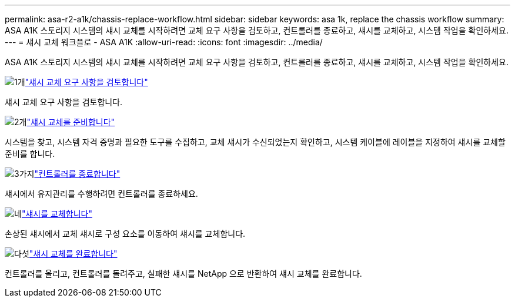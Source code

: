 ---
permalink: asa-r2-a1k/chassis-replace-workflow.html 
sidebar: sidebar 
keywords: asa 1k, replace the chassis workflow 
summary: ASA A1K 스토리지 시스템의 섀시 교체를 시작하려면 교체 요구 사항을 검토하고, 컨트롤러를 종료하고, 섀시를 교체하고, 시스템 작업을 확인하세요. 
---
= 섀시 교체 워크플로 - ASA A1K
:allow-uri-read: 
:icons: font
:imagesdir: ../media/


[role="lead"]
ASA A1K 스토리지 시스템의 섀시 교체를 시작하려면 교체 요구 사항을 검토하고, 컨트롤러를 종료하고, 섀시를 교체하고, 시스템 작업을 확인하세요.

.image:https://raw.githubusercontent.com/NetAppDocs/common/main/media/number-1.png["1개"]link:chassis-replace-requirements.html["섀시 교체 요구 사항을 검토합니다"]
[role="quick-margin-para"]
섀시 교체 요구 사항을 검토합니다.

.image:https://raw.githubusercontent.com/NetAppDocs/common/main/media/number-2.png["2개"]link:chassis-replace-prepare.html["섀시 교체를 준비합니다"]
[role="quick-margin-para"]
시스템을 찾고, 시스템 자격 증명과 필요한 도구를 수집하고, 교체 섀시가 수신되었는지 확인하고, 시스템 케이블에 레이블을 지정하여 섀시를 교체할 준비를 합니다.

.image:https://raw.githubusercontent.com/NetAppDocs/common/main/media/number-3.png["3가지"]link:chassis-replace-shutdown.html["컨트롤러를 종료합니다"]
[role="quick-margin-para"]
섀시에서 유지관리를 수행하려면 컨트롤러를 종료하세요.

.image:https://raw.githubusercontent.com/NetAppDocs/common/main/media/number-4.png["네"]link:chassis-replace-move-hardware.html["섀시를 교체합니다"]
[role="quick-margin-para"]
손상된 섀시에서 교체 섀시로 구성 요소를 이동하여 섀시를 교체합니다.

.image:https://raw.githubusercontent.com/NetAppDocs/common/main/media/number-5.png["다섯"]link:chassis-replace-complete-system-restore-rma.html["섀시 교체를 완료합니다"]
[role="quick-margin-para"]
컨트롤러를 올리고, 컨트롤러를 돌려주고, 실패한 섀시를 NetApp 으로 반환하여 섀시 교체를 완료합니다.
